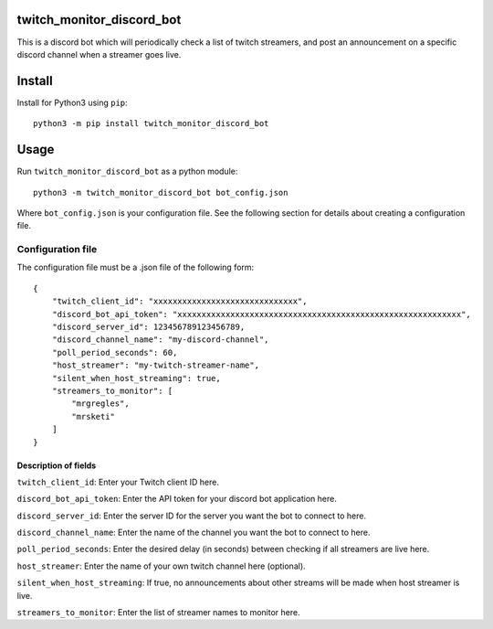 twitch_monitor_discord_bot
==========================

This is a discord bot which will periodically check a list of twitch streamers,
and post an announcement on a specific discord channel when a streamer goes live.

Install
=======

Install for Python3 using ``pip``:

::

    python3 -m pip install twitch_monitor_discord_bot

Usage
=====

Run ``twitch_monitor_discord_bot`` as a python module:

::

    python3 -m twitch_monitor_discord_bot bot_config.json

Where ``bot_config.json`` is your configuration file. See the following section
for details about creating a configuration file.

Configuration file
------------------

The configuration file must be a .json file of the following form:

::

    {
        "twitch_client_id": "xxxxxxxxxxxxxxxxxxxxxxxxxxxxxx",
        "discord_bot_api_token": "xxxxxxxxxxxxxxxxxxxxxxxxxxxxxxxxxxxxxxxxxxxxxxxxxxxxxxxxxxx",
        "discord_server_id": 123456789123456789,
        "discord_channel_name": "my-discord-channel",
        "poll_period_seconds": 60,
        "host_streamer": "my-twitch-streamer-name",
        "silent_when_host_streaming": true,
        "streamers_to_monitor": [
            "mrgregles",
            "mrsketi"
        ]
    }

Description of fields
#####################

``twitch_client_id``: Enter your Twitch client ID here.

``discord_bot_api_token``: Enter the API token for your discord bot application here.

``discord_server_id``: Enter the server ID for the server you want the bot to connect to here.

``discord_channel_name``: Enter the name of the channel you want the bot to connect to here.

``poll_period_seconds``: Enter the desired delay (in seconds) between checking if all streamers are live here.

``host_streamer``: Enter the name of your own twitch channel here (optional).

``silent_when_host_streaming``: If true, no announcements about other streams will be made when host streamer is live.

``streamers_to_monitor``: Enter the list of streamer names to monitor here.
